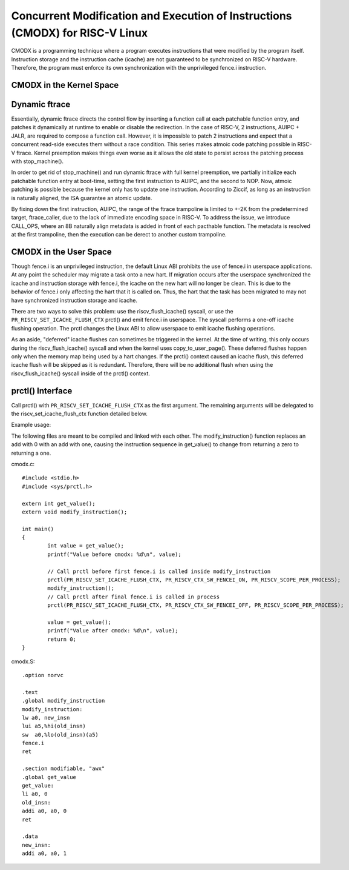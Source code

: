 .. SPDX-License-Identifier: GPL-2.0

==============================================================================
Concurrent Modification and Execution of Instructions (CMODX) for RISC-V Linux
==============================================================================

CMODX is a programming technique where a program executes instructions that were
modified by the program itself. Instruction storage and the instruction cache
(icache) are not guaranteed to be synchronized on RISC-V hardware. Therefore, the
program must enforce its own synchronization with the unprivileged fence.i
instruction.

CMODX in the Kernel Space
---------------------

Dynamic ftrace
---------------------

Essentially, dynamic ftrace directs the control flow by inserting a function
call at each patchable function entry, and patches it dynamically at runtime to
enable or disable the redirection. In the case of RISC-V, 2 instructions,
AUIPC + JALR, are required to compose a function call. However, it is impossible
to patch 2 instructions and expect that a concurrent read-side executes them
without a race condition. This series makes atmoic code patching possible in
RISC-V ftrace. Kernel preemption makes things even worse as it allows the old
state to persist across the patching process with stop_machine().

In order to get rid of stop_machine() and run dynamic ftrace with full kernel
preemption, we partially initialize each patchable function entry at boot-time,
setting the first instruction to AUIPC, and the second to NOP. Now, atmoic
patching is possible because the kernel only has to update one instruction.
According to Ziccif, as long as an instruction is naturally aligned, the ISA
guarantee an  atomic update.

By fixing down the first instruction, AUIPC, the range of the ftrace trampoline
is limited to +-2K from the predetermined target, ftrace_caller, due to the lack
of immediate encoding space in RISC-V. To address the issue, we introduce
CALL_OPS, where an 8B naturally align metadata is added in front of each
pacthable function. The metadata is resolved at the first trampoline, then the
execution can be derect to another custom trampoline.

CMODX in the User Space
---------------------

Though fence.i is an unprivileged instruction, the default Linux ABI prohibits
the use of fence.i in userspace applications. At any point the scheduler may
migrate a task onto a new hart. If migration occurs after the userspace
synchronized the icache and instruction storage with fence.i, the icache on the
new hart will no longer be clean. This is due to the behavior of fence.i only
affecting the hart that it is called on. Thus, the hart that the task has been
migrated to may not have synchronized instruction storage and icache.

There are two ways to solve this problem: use the riscv_flush_icache() syscall,
or use the ``PR_RISCV_SET_ICACHE_FLUSH_CTX`` prctl() and emit fence.i in
userspace. The syscall performs a one-off icache flushing operation. The prctl
changes the Linux ABI to allow userspace to emit icache flushing operations.

As an aside, "deferred" icache flushes can sometimes be triggered in the kernel.
At the time of writing, this only occurs during the riscv_flush_icache() syscall
and when the kernel uses copy_to_user_page(). These deferred flushes happen only
when the memory map being used by a hart changes. If the prctl() context caused
an icache flush, this deferred icache flush will be skipped as it is redundant.
Therefore, there will be no additional flush when using the riscv_flush_icache()
syscall inside of the prctl() context.

prctl() Interface
---------------------

Call prctl() with ``PR_RISCV_SET_ICACHE_FLUSH_CTX`` as the first argument. The
remaining arguments will be delegated to the riscv_set_icache_flush_ctx
function detailed below.

.. kernel-doc:: arch/riscv/mm/cacheflush.c
	:identifiers: riscv_set_icache_flush_ctx

Example usage:

The following files are meant to be compiled and linked with each other. The
modify_instruction() function replaces an add with 0 with an add with one,
causing the instruction sequence in get_value() to change from returning a zero
to returning a one.

cmodx.c::

	#include <stdio.h>
	#include <sys/prctl.h>

	extern int get_value();
	extern void modify_instruction();

	int main()
	{
		int value = get_value();
		printf("Value before cmodx: %d\n", value);

		// Call prctl before first fence.i is called inside modify_instruction
		prctl(PR_RISCV_SET_ICACHE_FLUSH_CTX, PR_RISCV_CTX_SW_FENCEI_ON, PR_RISCV_SCOPE_PER_PROCESS);
		modify_instruction();
		// Call prctl after final fence.i is called in process
		prctl(PR_RISCV_SET_ICACHE_FLUSH_CTX, PR_RISCV_CTX_SW_FENCEI_OFF, PR_RISCV_SCOPE_PER_PROCESS);

		value = get_value();
		printf("Value after cmodx: %d\n", value);
		return 0;
	}

cmodx.S::

	.option norvc

	.text
	.global modify_instruction
	modify_instruction:
	lw a0, new_insn
	lui a5,%hi(old_insn)
	sw  a0,%lo(old_insn)(a5)
	fence.i
	ret

	.section modifiable, "awx"
	.global get_value
	get_value:
	li a0, 0
	old_insn:
	addi a0, a0, 0
	ret

	.data
	new_insn:
	addi a0, a0, 1
